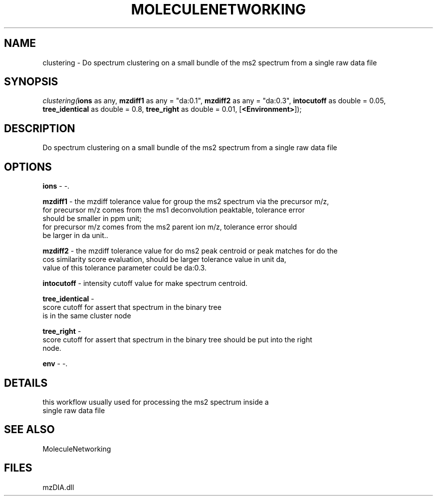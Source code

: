 .\" man page create by R# package system.
.TH MOLECULENETWORKING 1 2000-Jan "clustering" "clustering"
.SH NAME
clustering \- Do spectrum clustering on a small bundle of the ms2 spectrum from a single raw data file
.SH SYNOPSIS
\fIclustering(\fBions\fR as any, 
\fBmzdiff1\fR as any = "da:0.1", 
\fBmzdiff2\fR as any = "da:0.3", 
\fBintocutoff\fR as double = 0.05, 
\fBtree_identical\fR as double = 0.8, 
\fBtree_right\fR as double = 0.01, 
[\fB<Environment>\fR]);\fR
.SH DESCRIPTION
.PP
Do spectrum clustering on a small bundle of the ms2 spectrum from a single raw data file
.PP
.SH OPTIONS
.PP
\fBions\fB \fR\- -. 
.PP
.PP
\fBmzdiff1\fB \fR\- the mzdiff tolerance value for group the ms2 spectrum via the precursor m/z,
 for precursor m/z comes from the ms1 deconvolution peaktable, tolerance error
 should be smaller in ppm unit; 
 for precursor m/z comes from the ms2 parent ion m/z, tolerance error should 
 be larger in da unit.. 
.PP
.PP
\fBmzdiff2\fB \fR\- the mzdiff tolerance value for do ms2 peak centroid or peak matches for do the
 cos similarity score evaluation, should be larger tolerance value in unit da,
 value of this tolerance parameter could be da:0.3. 
.PP
.PP
\fBintocutoff\fB \fR\- intensity cutoff value for make spectrum centroid. 
.PP
.PP
\fBtree_identical\fB \fR\- 
 score cutoff for assert that spectrum in the binary tree
 is in the same cluster node
. 
.PP
.PP
\fBtree_right\fB \fR\- 
 score cutoff for assert that spectrum in the binary tree should be put into the right
 node.
. 
.PP
.PP
\fBenv\fB \fR\- -. 
.PP
.SH DETAILS
.PP
this workflow usually used for processing the ms2 spectrum inside a 
 single raw data file
.PP
.SH SEE ALSO
MoleculeNetworking
.SH FILES
.PP
mzDIA.dll
.PP

